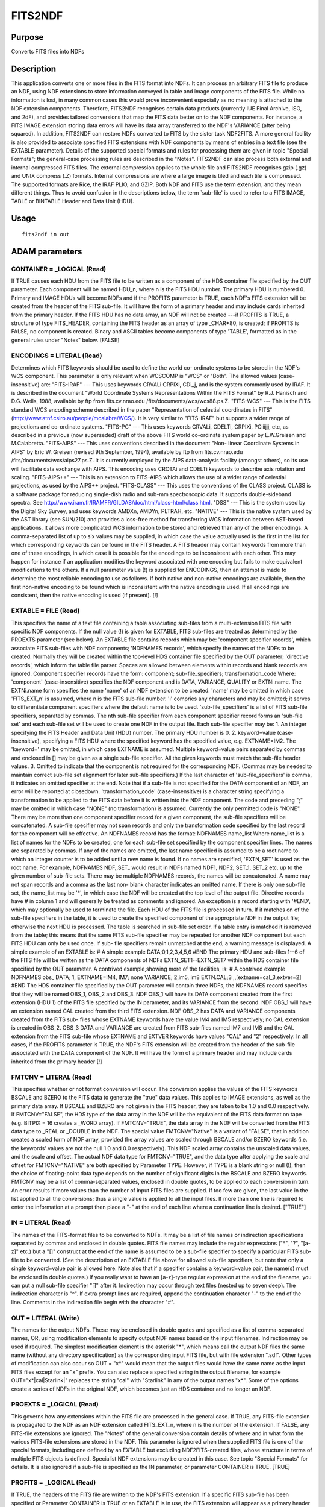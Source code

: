 

FITS2NDF
========


Purpose
~~~~~~~
Converts FITS files into NDFs


Description
~~~~~~~~~~~
This application converts one or more files in the FITS format into
NDFs. It can process an arbitrary FITS file to produce an NDF, using
NDF extensions to store information conveyed in table and image
components of the FITS file. While no information is lost, in many
common cases this would prove inconvenient especially as no meaning is
attached to the NDF extension components. Therefore, FITS2NDF
recognises certain data products (currently IUE Final Archive, ISO,
and 2dF), and provides tailored conversions that map the FITS data
better on to the NDF components. For instance, a FITS IMAGE extension
storing data errors will have its data array transferred to the NDF's
VARIANCE (after being squared). In addition, FITS2NDF can restore NDFs
converted to FITS by the sister task NDF2FITS.
A more general facility is also provided to associate specified FITS
extensions with NDF components by means of entries in a text file (see
the EXTABLE parameter).
Details of the supported special formats and rules for processing them
are given in topic "Special Formats"; the general-case processing
rules are described in the "Notes".
FITS2NDF can also process both external and internal compressed FITS
files. The external compression applies to the whole file and FITS2NDF
recognises gzip (.gz) and UNIX compress (.Z) formats. Internal
compressions are where a large image is tiled and each tile is
compressed. The supported formats are Rice, the IRAF PLIO, and GZIP.
Both NDF and FITS use the term extension, and they mean different
things. Thus to avoid confusion in the descriptions below, the term
`sub-file' is used to refer to a FITS IMAGE, TABLE or BINTABLE Header
and Data Unit (HDU).


Usage
~~~~~


::

    
       fits2ndf in out
       



ADAM parameters
~~~~~~~~~~~~~~~



CONTAINER = _LOGICAL (Read)
```````````````````````````
If TRUE causes each HDU from the FITS file to be written as a
component of the HDS container file specified by the OUT parameter.
Each component will be named HDU_n, where n is the FITS HDU number.
The primary HDU is numbered 0. Primary and IMAGE HDUs will become NDFs
and if the PROFITS parameter is TRUE, each NDF's FITS extension will
be created from the header of the FITS sub-file. It will have the form
of a primary header and may include cards inherited from the primary
header. If the FITS HDU has no data array, an NDF will not be created
---if PROFITS is TRUE, a structure of type FITS_HEADER, containing the
FITS header as an array of type _CHAR*80, is created; if PROFITS is
FALSE, no component is created. Binary and ASCII tables become
components of type 'TABLE', formatted as in the general rules under
"Notes" below. [FALSE]



ENCODINGS = LITERAL (Read)
``````````````````````````
Determines which FITS keywords should be used to define the world co-
ordinate systems to be stored in the NDF's WCS component. This
parameter is only relevant when WCSCOMP is "WCS" or "Both". The
allowed values (case-insensitive) are:
"FITS-IRAF" --- This uses keywords CRVALi CRPIXi, CDi_j, and is the
system commonly used by IRAF. It is described in the document "World
Coordinate Systems Representations Within the FITS Format" by R.J.
Hanisch and D.G. Wells, 1988, available by ftp from fits.cv.nrao.edu
/fits/documents/wcs/wcs88.ps.Z.
"FITS-WCS" --- This is the FITS standard WCS encoding scheme described
in the paper "Representation of celestial coordinates in FITS"
(http://www.atnf.csiro.au/people/mcalabre/WCS/). It is very similar to
"FITS-IRAF" but supports a wider range of projections and co-ordinate
systems.
"FITS-PC" --- This uses keywords CRVALi, CDELTi, CRPIXi, PCiiijjj,
etc, as described in a previous (now superseded) draft of the above
FITS world co-ordinate system paper by E.W.Greisen and M.Calabretta.
"FITS-AIPS" --- This uses conventions described in the document "Non-
linear Coordinate Systems in AIPS" by Eric W. Greisen (revised 9th
September, 1994), available by ftp from fits.cv.nrao.edu
/fits/documents/wcs/aips27.ps.Z. It is currently employed by the AIPS
data-analysis facility (amongst others), so its use will facilitate
data exchange with AIPS. This encoding uses CROTAi and CDELTi keywords
to describe axis rotation and scaling.
"FITS-AIPS++" --- This is an extension to FITS-AIPS which allows the
use of a wider range of celestial projections, as used by the AIPS++
project.
"FITS-CLASS" --- This uses the conventions of the CLASS project. CLASS
is a software package for reducing single-dish radio and sub-mm
spectroscopic data. It supports double-sideband spectra. See
http://www.iram.fr/IRAMFR/GILDAS/doc/html/class-html/class.html.
"DSS" --- This is the system used by the Digital Sky Survey, and uses
keywords AMDXn, AMDYn, PLTRAH, etc.
"NATIVE" --- This is the native system used by the AST library (see
SUN/210) and provides a loss-free method for transferring WCS
information between AST-based applications. It allows more complicated
WCS information to be stored and retrieved than any of the other
encodings.
A comma-separated list of up to six values may be supplied, in which
case the value actually used is the first in the list for which
corresponding keywords can be found in the FITS header.
A FITS header may contain keywords from more than one of these
encodings, in which case it is possible for the encodings to be
inconsistent with each other. This may happen for instance if an
application modifies the keyword associated with one encoding but
fails to make equivalent modifications to the others.
If a null parameter value (!) is supplied for ENCODINGS, then an
attempt is made to determine the most reliable encoding to use as
follows. If both native and non-native encodings are available, then
the first non-native encoding to be found which is inconsistent with
the native encoding is used. If all encodings are consistent, then the
native encoding is used (if present). [!]



EXTABLE = FILE (Read)
`````````````````````
This specifies the name of a text file containing a table associating
sub-files from a multi-extension FITS file with specific NDF
components. If the null value (!) is given for EXTABLE, FITS sub-files
are treated as determined by the PROEXTS parameter (see below).
An EXTABLE file contains records which may be:
'component specifier records', which associate FITS sub-files with NDF
components; 'NDFNAMES records', which specify the names of the NDFs to
be created. Normally they will be created within the top-level HDS
container file specified by the OUT parameter; 'directive records',
which inform the table file parser.
Spaces are allowed between elements within records and blank records
are ignored.
Component specifier records have the form:
component; sub-file_specifiers; transformation_code
Where: 'component' (case-insensitive) specifies the NDF component and
is DATA, VARIANCE, QUALITY or EXTNi.name. The EXTNi.name form
specifies the name 'name' of an NDF extension to be created. 'name'
may be omitted in which case 'FITS_EXT_n' is assumed, where n is the
FITS sub-file number. 'i' compries any characters and may be omitted;
it serves to differentiate component specifiers where the default name
is to be used. 'sub-file_specifiers' is a list of FITS sub-file
specifiers, separated by commas. The nth sub-file specifier from each
component specifier record forms an 'sub-file set' and each sub-file
set will be used to create one NDF in the output file.
Each sub-file specifier may be: 1. An integer specifying the FITS
Header and Data Unit (HDU) number. The primary HDU number is 0. 2.
keyword=value (case-insensitive), specifying a FITS HDU where the
specified keyword has the specified value, e.g. EXTNAME=IM2. The
'keyword=' may be omitted, in which case EXTNAME is assumed. Multiple
keyword=value pairs separated by commas and enclosed in [] may be
given as a single sub-file specifier. All the given keywords must
match the sub-file header values. 3. Omitted to indicate that the
component is not required for the corresponding NDF. (Commas may be
needed to maintain correct sub-file set alignment for later sub-file
specifiers.) If the last character of 'sub-file_specifiers' is comma,
it indicates an omitted specifier at the end. Note that if a sub-file
is not specified for the DATA component of an NDF, an error will be
reported at closedown. 'transformation_code' (case-insensitive) is a
character string specifying a transformation to be applied to the FITS
data before it is written into the NDF component. The code and
preceding ";" may be omitted in which case "NONE" (no transformation)
is assumed. Currently the only permitted code is "NONE". There may be
more than one component specifier record for a given component, the
sub-file specifiers will be concatenated. A sub-file specifier may not
span records and only the transformation code specified by the last
record for the component will be effective.
An NDFNAMES record has the format: NDFNAMES name_list Where name_list
is a list of names for the NDFs to be created, one for each sub-file
set specified by the component specifier lines. The names are
separated by commas. If any of the names are omitted, the last name
specified is assumed to be a root name to which an integer counter is
to be added until a new name is found. If no names are specified,
'EXTN_SET' is used as the root name. For example, NDFNAMES NDF,,SET_
would result in NDFs named NDF1, NDF2, SET_1, SET_2 etc. up to the
given number of sub-file sets.
There may be multiple NDFNAMES records, the names will be
concatenated. A name may not span records and a comma as the last non-
blank character indicates an omitted name.
If there is only one sub-file set, the name_list may be '*', in which
case the NDF will be created at the top level of the output file.
Directive records have # in column 1 and will generally be treated as
comments and ignored. An exception is a record starting with '#END',
which may optionally be used to terminate the file.
Each HDU of the FITS file is processed in turn. If it matches on of
the sub-file specifiers in the table, it is used to create the
specified component of the appropriate NDF in the output file;
otherwise the next HDU is processed. The table is searched in sub-file
set order. If a table entry is matched it is removed from the table;
this means that the same FITS sub-file specifier may be repeated for
another NDF component but each FITS HDU can only be used once. If sub-
file specifiers remain unmatched at the end, a warning message is
displayed.
A simple example of an EXTABLE is:
# A simple example DATA;0,1,2,3,4,5,6 #END
The primary HDU and sub-files 1--6 of the FITS file will be written as
the DATA components of NDFs EXTN_SET1--EXTN_SET7 within the HDS
container file specified by the OUT parameter.
A contrived example,showing more of the facilities, is:
# A contrived example NDFNAMES obs_ DATA; 1, EXTNAME=IM4, IM7; none
VARIANCE; 2,im5, im8 EXTN.CAL;3 ,,[extname=cal_3,extver=2] #END
The HDS container file specified by the OUT parameter will contain
three NDFs, the NDFNAMES record specifies that they will be named
OBS_1, OBS_2 and OBS_3.
NDF OBS_1 will have its DATA component created from the first
extension (HDU 1) of the FITS file specified by the IN parameter, and
its VARIANCE from the second. NDF OBS_1 will have an extension named
CAL created from the third FITS extension.
NDF OBS_2 has DATA and VARIANCE components created from the FITS sub-
files whose EXTNAME keywords have the value IM4 and IM5 respectively;
no CAL extension is created in OBS_2.
OBS_3 DATA and VARIANCE are created from FITS sub-files named IM7 and
IM8 and the CAL extension from the FITS sub-file whose EXTNAME and
EXTVER keywords have values "CAL" and "2" respectively.
In all cases, if the PROFITS parameter is TRUE, the NDF's FITS
extension will be created from the header of the sub-file associated
with the DATA component of the NDF. It will have the form of a primary
header and may include cards inherited from the primary header [!]



FMTCNV = LITERAL (Read)
```````````````````````
This specifies whether or not format conversion will occur. The
conversion applies the values of the FITS keywords BSCALE and BZERO to
the FITS data to generate the "true" data values. This applies to
IMAGE extensions, as well as the primary data array. If BSCALE and
BZERO are not given in the FITS header, they are taken to be 1.0 and
0.0 respectively.
If FMTCNV="FALSE", the HDS type of the data array in the NDF will be
the equivalent of the FITS data format on tape (e.g. BITPIX = 16
creates a _WORD array). If FMTCNV="TRUE", the data array in the NDF
will be converted from the FITS data type to _REAL or _DOUBLE in the
NDF.
The special value FMTCNV="Native" is a variant of "FALSE", that in
addition creates a scaled form of NDF array, provided the array values
are scaled through BSCALE and/or BZERO keywords (i.e. the keywords'
values are not the null 1.0 and 0.0 respectively). This NDF scaled
array contains the unscaled data values, and the scale and offset.
The actual NDF data type for FMTCNV="TRUE", and the data type after
applying the scale and offset for FMTCNV="NATIVE" are both specified
by Parameter TYPE. However, if TYPE is a blank string or null (!),
then the choice of floating-point data type depends on the number of
significant digits in the BSCALE and BZERO keywords.
FMTCNV may be a list of comma-separated values, enclosed in double
quotes, to be applied to each conversion in turn. An error results if
more values than the number of input FITS files are supplied. If too
few are given, the last value in the list applied to all the
conversions; thus a single value is applied to all the input files. If
more than one line is required to enter the information at a prompt
then place a "-" at the end of each line where a continuation line is
desired. ["TRUE"]



IN = LITERAL (Read)
```````````````````
The names of the FITS-format files to be converted to NDFs. It may be
a list of file names or indirection specifications separated by commas
and enclosed in double quotes. FITS file names may include the regular
expressions ("*", "?", "[a-z]" etc.) but a "[]" construct at the end
of the name is assumed to be a sub-file specifier to specify a
particular FITS sub-file to be converted. (See the description of an
EXTABLE file above for allowed sub-file specifiers, but note that only
a single keyword=value pair is allowed here. Note also that if a
specifier contains a keyword=value pair, the name(s) must be enclosed
in double quotes.) If you really want to have an [a-z]-type regular
expression at the end of the filename, you can put a null sub-file
specifier "[]" after it.
Indirection may occur through text files (nested up to seven deep).
The indirection character is "^". If extra prompt lines are required,
append the continuation character "-" to the end of the line. Comments
in the indirection file begin with the character "#".



OUT = LITERAL (Write)
`````````````````````
The names for the output NDFs. These may be enclosed in double quotes
and specified as a list of comma-separated names, OR, using
modification elements to specify output NDF names based on the input
filenames. Indirection may be used if required.
The simplest modification element is the asterisk "*", which means
call the output NDF files the same name (without any directory
specification) as the corresponding input FITS file, but with file
extension ".sdf".
Other types of modification can also occur so OUT = "x*" would mean
that the output files would have the same name as the input FITS files
except for an "x" prefix. You can also replace a specified string in
the output filename, for example OUT="x*|cal|Starlink|" replaces the
string "cal" with "Starlink" in any of the output names "x*".
Some of the options create a series of NDFs in the original NDF, which
becomes just an HDS container and no longer an NDF.



PROEXTS = _LOGICAL (Read)
`````````````````````````
This governs how any extensions within the FITS file are processed in
the general case. If TRUE, any FITS-file extension is propagated to
the NDF as an NDF extension called FITS_EXT_n, where n is the number
of the extension. If FALSE, any FITS-file extensions are ignored. The
"Notes" of the general conversion contain details of where and in what
form the various FITS-file extensions are stored in the NDF.
This parameter is ignored when the supplied FITS file is one of the
special formats, including one defined by an EXTABLE but excluding
NDF2FITS-created files, whose structure in terms of multiple FITS
objects is defined. Specialist NDF extensions may be created in this
case. See topic "Special Formats" for details.
It is also ignored if a sub-file is specified as the IN parameter, or
parameter CONTAINER is TRUE. [TRUE]



PROFITS = _LOGICAL (Read)
`````````````````````````
If TRUE, the headers of the FITS file are written to the NDF's FITS
extension. If a specific FITS sub-file has been specified or Parameter
CONTAINER is TRUE or an EXTABLE is in use, the FITS extension will
appear as a primary header and may include cards inherited from the
primary HDU; otherwise the FITS header is written verbatim. [TRUE]



TYPE = LITERAL (Read)
`````````````````````
The data type of the output NDF's data and variance arrays. It is
normally one of the following HDS types: "_BYTE", "_WORD", "_REAL",
"_INTEGER", "_INT64", "_DOUBLE", "_UBYTE", "_UWORD" corresponding to
signed byte, signed word, real, integer, 64-bit integer, double
precision, unsigned byte, and unsigned word. See SUN/92 for further
details. An unambiguous abbreviation may be given. TYPE is ignored
when COMP = "Quality" since the QUALITY component must comprise
unsigned bytes (equivalent to TYPE = "_UBYTE") to be a valid NDF. The
suggested default is the current value. Note that setting TYPE may
result in a loss of precision, and should be used with care.
A null value (!) or blank requests that the type be propagated from
the FITS (using the BITPIX keyword); or if FMTCNV is "TRUE", the type
is either _REAL or _DOUBLE depending on the precision of the BSCALE
and BZERO keywords.
TYPE may be a list of comma-separated values enclosed in double
quotes, that are applied to each conversion in turn. An error results
if more values than the number of input FITS files are supplied. If
too few are given, the last value in the list is applied to all the
conversions; thus a single value is applied to all the input files. If
more than one line is required to enter the information at a prompt
then place a "-" at the end of each line where a continuation line is
desired. [!]



WCSATTRS = LITERAL (Read)
`````````````````````````
A comma-separated list of keyword=value pairs which modify the way WCS
information is extracted from the FITS headers. Each of the keywords
should be an attribute of an AST FitsChan. This is the object which is
responsible for interpreting the FITS WCS headers, and is described
full in the documentation for the AST library (see SUN/210). For
instance, to force CAR projections to be interpreted as simple linear
mappings from pixel co-ordinates to celestial co-ordinates (rather
than the non-linear mapping implied by the FITS-WCS conventions), use
WCSATTRS="CarLin=1". A null value (!) results in all attributes using
default values. [!]



WCSCOMP = LITERAL (Read)
````````````````````````
This requests where co-ordinate information is stored in the NDF for
arbitrary FITS files. FITS files from certain sources (see "Special
Formats" below) adopt their own conventions such as always creating
AXIS structures and not WCS, thus ignore this parameter. The allowed
values are as follows.
"Axis" --- Writes co-ordinates of each element in the AXIS structure.
"WCS" --- Stores co-ordinate information in the WCS component. "Both"
--- Writes co-ordinate information in both the AXIS and WCS
components. "None" --- Omits co-ordinate information.
"WCS" is the recommended option as it offers most flexibility and many
facilities such as transformations between co-ordinate systems.
However, some legacy applications such as Figaro do not recognise WCS
and for these "Axis" is more appropriate. If you are mixing data
processing packages then you may need "Both", but care should be
exercised to avoid inconsistent representations, especially if the
data are exported to FITS with NDF2FITS (see its Parameter USEAXIS).
["WCS"]



Examples
~~~~~~~~
fits2ndf 256.fit f256 fmtcnv=f
This converts the FITS file called 256.fit to the NDF called f256. The
data type of the NDF's data array matches that of the FITS primary
data array. A FITS extension is created in f256, and FITS sub-files
are propagated to NDF extensions.
fits2ndf 256.fit f256 fmtcnv=native type=_real
As above but now a _REAL type scaled data array is created, assuming
that 256.fit contains scaled integer data with BITPIX=8 or 16 and non-
default BSCALE and BZERO keywords.
fits2ndf 256.fit f256 fmtcnv=t type=_real wcscomp=axis
As the first example, but now a _REAL type data array is created by
applying the scale and offset from BSCALE and BZERO keywords to the
integer values stored in 256.fit. Co-ordinate information is written
only to the AXIS structure.
fits2ndf 256.fit f256 noprofits noproexts
As the previous example except there will be a format conversion from
a FITS integer data type to floating point in the NDF using the BSCALE
and BZERO keywords, and there will be no extensions written within
f256.
fits2ndf "*.fit,p*.fits" *
This converts a set of FITS files given by the list "*.fit,p*.fits",
where * is the match-any-character wildcard. The resultant NDFs take
the filenames of the FITS files, so if one of the FITS files was
parker.fits, the resultant NDF would be called parker. Format
conversion is performed on integer data types. A FITS extension is
created in each NDF and any FITS sub-files present are propagated to
NDF extensions.
fits2ndf swp25000.mxlo mxlo25000
This converts the IUE MXLO FITS file called swp25000.mxlo to the NDF
called mxlo25000. Should the dataset comprise both the large- and
small-aperture spectra, they will be found in NDFs mxlo25000.large and
mxlo25000.small respectively.
fits2ndf SWP19966.MXHI mxhi19966
This converts the IUE MXHI FITS file called SWP19966.MXHI to a series
of NDFs within a file mxhi19966.sdf. Each NDF corresponds to an order.
Thus for instance the one hundredth order will be in the NDF called
mxhi19966.order100.
fits2ndf data/*.silo silo*|swp|| noprofits
This converts all the IUE SILO FITS files with file extension .silo in
directory data to NDFs in the current directory. Each name of an NDF
is derived from the corresponding FITS filename; the original name has
the "swp" removed and "silo" is prefixed. So for example,
swp25000.silo would become an NDF called silo25000. No FITS extension
is created.
fits2ndf "abc.fit,def.fts" "fgh,ijk" fmtcnv="F,T" noproexts
This converts the FITS files abc.fit and def.fts to the NDFs called
fgh and ijk respectively. Format conversion is applied to abc.fit but
not to def.fts. FITS extensions are created in the NDFs but there are
no extensions for any FITS sub-files that may be present.
fits2ndf 256.fit f256 fmtcnv=f encodings=DSS
This is the same as the first example except that it is specified that
the co-ordinate system information to be stored in the WCS component
of the NDF must be based on the FITS keywords written with Digitised
Sky Survey (DSS) images. If these keywords are not present in the FITS
header then no WCS component will be created. All the earlier examples
retained the default null value for the ENCODINGS parameter, resulting
in the choice of keywords being based on the contents of the FITS
header (see the description of the ENCODINGS parameter for details).
fits2ndf 256.fit f256 fmtcnv=f encodings="DSS,native"
This is the same as the previous example except that if no DSS
keywords are available, then the co-ordinate system information stored
in the NDF's WCS component will be based on keywords written by
applications which use the AST library (see SUN/210). One such
application is NDF2FITS. This `native' encoding provides a `loss-free'
means of transferring information about co-ordinate systems (i.e. no
information is lost; this may not be the case with other encodings).
If the file 256.fit contains neither DSS nor native AST keywords, then
no WCS component will be created.
fits2ndf "multifile.fit[extname=im3]" *
This will create an NDF, multifile, from the first FITS extension in
file multifile.fit whose EXTNAME keyword has the value "im3".
fits2ndf multifile.fit multifile extable=table1
This will create a series of NDFs in the container file multifile.sdf
according to the specifications in the EXTABLE-format file, table1.



Notes
~~~~~


+ Some sources of FITS files that require special conversion rules,
  particularly because they use binary tables, are recognised. Details
  of the processing for these is given within topic "Special Formats".

Two other special cases are when a particular sub-file is specified by
the IN parameter and when conversion is driven by an EXTABLE file.
The general rules for the conversion apply if the FITS file is not one
of the "Special Formats" (including one defined by an EXTABLE) and
Parameter CONTAINER is not TRUE.
The general rules are as follows.


+ The primary data array of the FITS file becomes the NDF's data
array. There is an option using Parameter FMTCNV to convert integer
data to floating point using the values of FITS keywords BSCALE and
BZERO.
+ Any integer array elements with value equal to the FITS keyword
BLANK become bad values in the NDF data array. Likewise any floating-
point data set to an IEEE not-a-number value also become bad values in
the NDF's data array. The BAD_PIXEL flag is set appropriately.
+ NDF quality and variance arrays are not created.
+ A verbatim copy of the FITS primary header is placed in the NDF's
FITS extension when Parameter PROFITS is TRUE.
+ Here are details of the processing of standard items from the the
FITS header, listed by FITS keyword. CRVALn, CDELTn, CRPIXn, CTYPEn,
CUNITn --- define the NDF's WCS and/or AXIS components (see Parameters
ENCODINGS and WCSCOMP). OBJECT, LABEL, BUNIT --- if present are
equated to the NDF's TITLE, LABEL, and UNITS components respectively.
LBOUNDn --- if present, this specifies the pixel origin for the nth
dimension.
+ Additional sub-files within the FITS files are converted into
extensions within the NDF if Parameter PROEXTS is TRUE. These
extensions are named FITS_EXT_m for the mth sub-file.
+ An IMAGE sub-file is treated like the primary data array, and
follows the rules give above. However, the resultant NDF is an
extension of the main NDF.
+ A BINTABLE or TABLE sub-file are converted into a structure of type
TABLE (). This has a NROWS component specifying the number of rows,
and a COLUMNS structure containing a series of further structures,
each of which takes its name from the label of the corresponding
column in the FITS table. If there is no label for the nth column, the
structure is called COLUMNn. These COLUMN structures contain a column
of table data values in component DATA, preserving the original data
type; and optional UNITS and COMMENT components which specify the
column's units and the meaning of the column. Thus for example, for
the third sub-file of NDF called ABC, the data for column called RA
would be located in ABC.MORE.FITS_EXT_3.COLUMNS.RA.DATA.
+ A random-group FITS file creates an NDF for each group. As they are
  related observations the series of NDFs are stored in a single HDS
  container file whose name is still given by parameter OUT. Each group
  NDF has component name FITS_Gn, where n is the group number.

Each group NDF contains the full header in the FITS extension,
appended by the set of group parameters. The group parameters are
evaluated using their scales and offsets, and made to look like FITS
cards. The keywords of these FITS cards are derived from the values of
PTYPEm in the main header, where m is the number of the group
parameter.

+ You can supply compressed FITS files, such as the Rice compression.
+ NDF history recording is enabled in the output NDF.




Special Formats
~~~~~~~~~~~~~~~
o NDF2FITS


+ This is recognised by the presence of an HDUCLAS1 keyword set to
'NDF'. The conversion is similar to the general case, except the
processing of FITS sub-files and HISTORY headers.
+ An IMAGE sub-file converts to an NDF VARIANCE component, provided
the HDUCLAS2 keyword is present and has a value that is either
'VARIANCE' or 'ERROR'.
+ An IMAGE sub-file converts to an NDF QUALITY component, provided the
HDUCLAS2 keyword is present and has value 'QUALITY'.
+ FITS ASCII and binary tables become NDF extensions, however, the
original structure path and data type are restored using the values of
the EXTNAME and EXTTYPE keywords respectively. An extension may be an
array of structures, the shape being stored in the EXTSHAPE keyword.
The shapes of multi-dimensional arrays within the extensions are also
restored.
+ HISTORY cards in a special format created by NDF2FITS are converted
back into NDF history records. This will only work provided the
HISTORY headers have not been tampered. Such headers are not
transferred to the FITS airlock, when PROFITS=TRUE.
+ Any SMURF package's ancillary IMAGE sub-files are restored to a
SMURF extension, with the original names and structure contents. Thus
the global HISTORY present in each sub-file is not duplicated in each
SMURF-extension NDF.
+ When CONTAINER is TRUE, a former UKIRT_HDS container file,
  identified by the presence and values of HDSNAME and HDSTYPE keywords,
  may be recreated. The container file has the original structure
  including the NDFs' names, unless an EXTABLE is used.

o IUE Final Archive LILO, LIHI, SILO, SIHI


+ This converts an IUE LI or SI product stored as a FITS primary data
array and IMAGE extension containing the quality into an NDF. Other
FITS headers are used to create AXIS structures (SI products only),
and character components.
+ Details of the conversion are:
+ The primary data array of the FITS file becomes NDF main data array.
The value of Parameter FMTCNV controls whether keywords BSCALE and
BZERO are applied to scale the data; FMTCNV along with the number of
significant characters in the keywords decide the data type of the
array. It is expected that this will be _REAL if FMTCNV is TRUE, and
_WORD otherwise.
+ The quality array comes from the IMAGE extension of the FITS file.
The twos complement values are divided by -128 to obtain the most-
significant 8 bits of the 14 in use. There is no check that the
dimension and axis-defining FITS headers in this extension match those
of the main data array. The standard indicates that they will be the
same.
+ The FILENAME header value becomes the NDF's TITLE component.
+ The BUNIT header value becomes the NDF's UNITS component.
+ The CDELTn, CRPIXn, and CRVALn define the axis centres. CTYPEn
defines the axis labels. Axis information is only available for the
SILO and SIHI products.
+ The primary headers may be written to the NDF's FITS extension when
  Parameter PROFITS is TRUE.

o IUE Final Archive MXLO


+ This will usually be a single 1-dimensional NDF, however, if the
binary table contains two rows, a pair of NDFs are stored in a single
HDS container file whose name is specified by parameter OUT. The name
of each NDF is either SMALL or LARGE depending on the size of the
aperture used. Thus for OUT=ABC, the small-aperture observation will
be in an NDF called ABC.SMALL.
+ Only the most-significant 8 bits of the quality flags are
transferred to the NDF.
+ The primary headers may be written to the standard FITS airlock
extension when PROFITS is TRUE.
+ The conversion from binary-table columns and headers to NDF objects
  is as follows:

NPOINTS Number of elements WAVELENGTH Start wavelength, axis label and
units DELTAW Incremental wavelength FLUX Data array, label, units,
bad-pixel flag SIGMA Data-error array QUALITY Quality array remaining
columns Component in IUE_MX extension (NET and BACKGROUND are NDFs)
o IUE Final Archive MXHI


+ This creates a series of NDFs within a single HDS container file
whose name is specified by Parameter OUT. Each NDF corresponds to a
spectral order, and may be accessed individually. The name of each NDF
is ORDER followed by the spectral-order number. For instance, when
OUT=SWP, the 85th-order spectrum will be in an NDF called SWP.ORDER85.
+ Only the most-significant 8 bits of the quality flags are
transferred to the NDF.
+ The primary headers may be written to the standard FITS airlock
extension when PROFITS is TRUE. To save space, this appears once in
the NDF specified by Parameter OUT.
+ The conversion from binary-table columns and headers to NDF objects
  is as follows:

NPOINTS Number of non-zero elements WAVELENGTH Start wavelength of the
non-zero elements, label, and units STARTPIX Lower bound of the non-
zero elements DELTAW Incremental wavelength ABS_CAL Data array, label,
and units QUALITY Quality array remaining columns Component in IUE_MH
extension (NOISE, (except 14-17) NET, BACKGROUND, and RIPPLE are NDFs
each comprising a data array, label, units and wavelength axis)

+ It may be possible to evaluate an approximate error array for the
absolutely calibrated data (ABS_CAL), by multiplying the NOISE by the
ratio ABS_CAL / NET for each element.
+ The Chebyshev coefficients, limits, and scale factor in columns 14
  to 17 are omitted as the evaluated background fit is propagated in
  BACKGROUND.

o IUE INES reduced spectra


+ This generates a single 1-dimensional NDF.
+ Only the most-significant 8 bits of the quality flags are
transferred to the NDF.
+ The primary headers may be written to the standard FITS airlock
extension when PROFITS is TRUE.
+ The conversion from binary-table columns and headers to NDF objects
  is as follows:

WAVELENGTH Start wavelength, axis label and units FLUX Data array,
label, units, bad-pixel flag SIGMA Data-error array QUALITY Quality
array
o ISO CAM auto-analysis (CMAP, CMOS)


+ The CAM auto-analysis FITS products have a binary table using the
"Green Bank" convention, where rows of the table represent a series of
observations, and each row is equivalent to a normal simple header and
data unit. Thus most of the columns have the same names as the
standard FITS keywords.
+ If there is only one observation, a normal NDF is produced; if there
are more than one, the HDS container file of the supplied NDF is used
to store a series of NDFs---one for each observation---called OBSn,
where n is the observation number. Each observation comprises three
rows in the binary table corresponding to the flux, the r.m.s. errors,
and the integration times.
+ The conversion from binary-table columns to NDF objects is as
  follows:

ARRAY Data, error, exposure arrays depending on the value of column
TYPE BLANK Data blank (i.e. undefined value) BUNIT Data units BSCALE
Data scale factor BZERO Data offset CDELTn Pixel increment along Axis
n CRPIXn Axis n reference pixel CRVALn Axis n co-ordinate of reference
pixel CTYPEn Label for Axis n CUNITn Units for Axis n NAXIS Number of
dimensions NAXISn Dimension of Axis n remaining columns Keyword in
FITS extension
Some of these remaining columns overwrite the (global) values in the
primary headers. The integration times are stored as an NDF within an
extension called EXPOSURE.
The creation of axis information and extensions does not occur for the
error array, as these are already generated when the data-array row in
the binary table is processed.
The BITPIX column is ignored as the data type is determined through
the use the TFORMn keyword and the value of FMTCNV in conjunction with
the BSCALE and BZERO columns.
o ISO LWS auto-analysis (LWS AN)


+ The conversion from binary-table columns to NDF objects is as
  follows:

LSANFLX Data array, label, and units LSANFLXU Data errors, hence
variance LSANDET Quality (bits 1 to 4) LSANSDIR Quality (bit 5)
LSANRPID Axis centres, labels, and units (x-y positions---dimensions 1
and 2) LSANSCNT Axis centre, label, and unit (scan count index---
dimension 4) LSANWAV Axis centre, label, and unit (wavelength---
dimension 3) LSANWAVU Axis errors (wavelength---dimension 3) LSANFILL
not copied remaining columns column name in LWSAN extension
o ISO SWS auto-analysis (SWS AA)


+ The conversion from binary-table columns to NDF objects is as
  follows:

SWAAWAVE Axis centres, label, and units SWAAFLUX Data array, label,
and units SWAASTDV Data errors, hence variance SWAADETN Quality
SWAARPID not copied SWAASPAR not copied remaining columns column name
in SWSAA extension
o AAO 2dF


+ The conversion is restricted to a 2dF archive FITS file created by
task NDF2FITS. FITS2NDF restores the original NDF. It creates the 2dF
FIBRES extension and its constituent structures, and NDF_CLASS
extension. In addition the variance, axes, and HISTORY records are
converted.
+ The HISTORY propagation assumes that the FITS HISTORY headers have
not been tampered.
+ Details of the conversion are:
+ The primary data array becomes the NDF's data array. Any NaN values
present become bad values in the NDF.
+ The keywords CRVALn, CDELTn, CRPIXn, CTYPEn, CUNITn are used to
create the NDF axis centres, labels, and units.
+ The OBJECT, LABEL, BUNIT keywords define the NDF's TITLE, LABEL, and
UNITS components respectively, if they are defined.
+ HISTORY cards in a special format created by NDF2FITS are converted
back into NDF history records.
+ The NDF variance is derived from the data array of an IMAGE
extension (usually the first), if present, provided the IMAGE
extension headers have an HDUCLAS2 keyword whose value is either
'VARIANCE' or 'ERROR'.
+ The NDF_CLASS extension within the NDF is filled using the a FITS
binary-table extension whose EXTNAME keyword's value is NDF_CLASS.
Note: no error is reported if this extension does not exist within the
FITS file.
+ The FIBRES extension is created from another FITS binary table whose
EXTNAME keyword's value is FIBRES. The OBJECT substructure's component
names, data types, and values are taken from the binary-table columns
themselves, and the components of the FIELD substructure are extracted
from recognised keywords in the binary-table's header. Note: no error
is reported if this extension does not exist within the FITS file.
+ Other IMAGE and BINTABLE extensions are propagated to the NDF
extension. It uses the extension name and type found in the EXTNAME
and EXTTYPE keywords, or names it FITS_EXT_n for the nth FITS
extension.
+ A FITS extension in the NDF may be written to store the primary data
  unit's headers when Parameter PROFITS is TRUE. This FITS airlock will
  not contain any NDF-style HISTORY records.




References
~~~~~~~~~~
Bailey, J.A. 1997, 2dF Software Report 14, version 0.5. NASA Office of
Standards and Technology, 1994, "A User's Guide for the Flexible Image
Transport System (FITS)", version 3.1. NASA Office of Standards and
Technology, 1995, "Definition of the Flexible Image Transport System
(FITS)", version 1.1.


Related Applications
~~~~~~~~~~~~~~~~~~~~
CONVERT: NDF2FITS; CURSA/xcatview; KAPPA: FITSDIN, FITSIN.


Copyright
~~~~~~~~~
Copyright (C) 1994 Science & Engineering Research Council. Copyright
(C) 1997-1998, 2000, 2002, 2004 Central Laboratory of the Research
Councils. Copyright (C) 2006-2007 Particle Physics & Astronomy
Research Council. 2009, 2011 Science & Technology Facilities Council.
All Rights Reserved.


Licence
~~~~~~~
This program is free software; you can redistribute it and/or modify
it under the terms of the GNU General Public License as published by
the Free Software Foundation; either Version 2 of the License, or (at
your option) any later version.
This program is distributed in the hope that it will be useful, but
WITHOUT ANY WARRANTY; without even the implied warranty of
MERCHANTABILITY or FITNESS FOR A PARTICULAR PURPOSE. See the GNU
General Public License for more details.
You should have received a copy of the GNU General Public License
along with this program; if not, write to the Free Software
Foundation, Inc., 51 Franklin Street, Fifth Floor, Boston, MA
02110-1301, USA.


